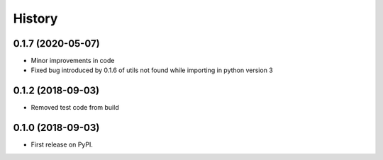 .. :changelog:

History
-------
0.1.7 (2020-05-07)
++++++++++++++++++
* Minor improvements in code
* Fixed bug introduced by 0.1.6 of utils not found while importing in python version 3

0.1.2 (2018-09-03)
++++++++++++++++++
* Removed test code from build

0.1.0 (2018-09-03)
++++++++++++++++++

* First release on PyPI.
